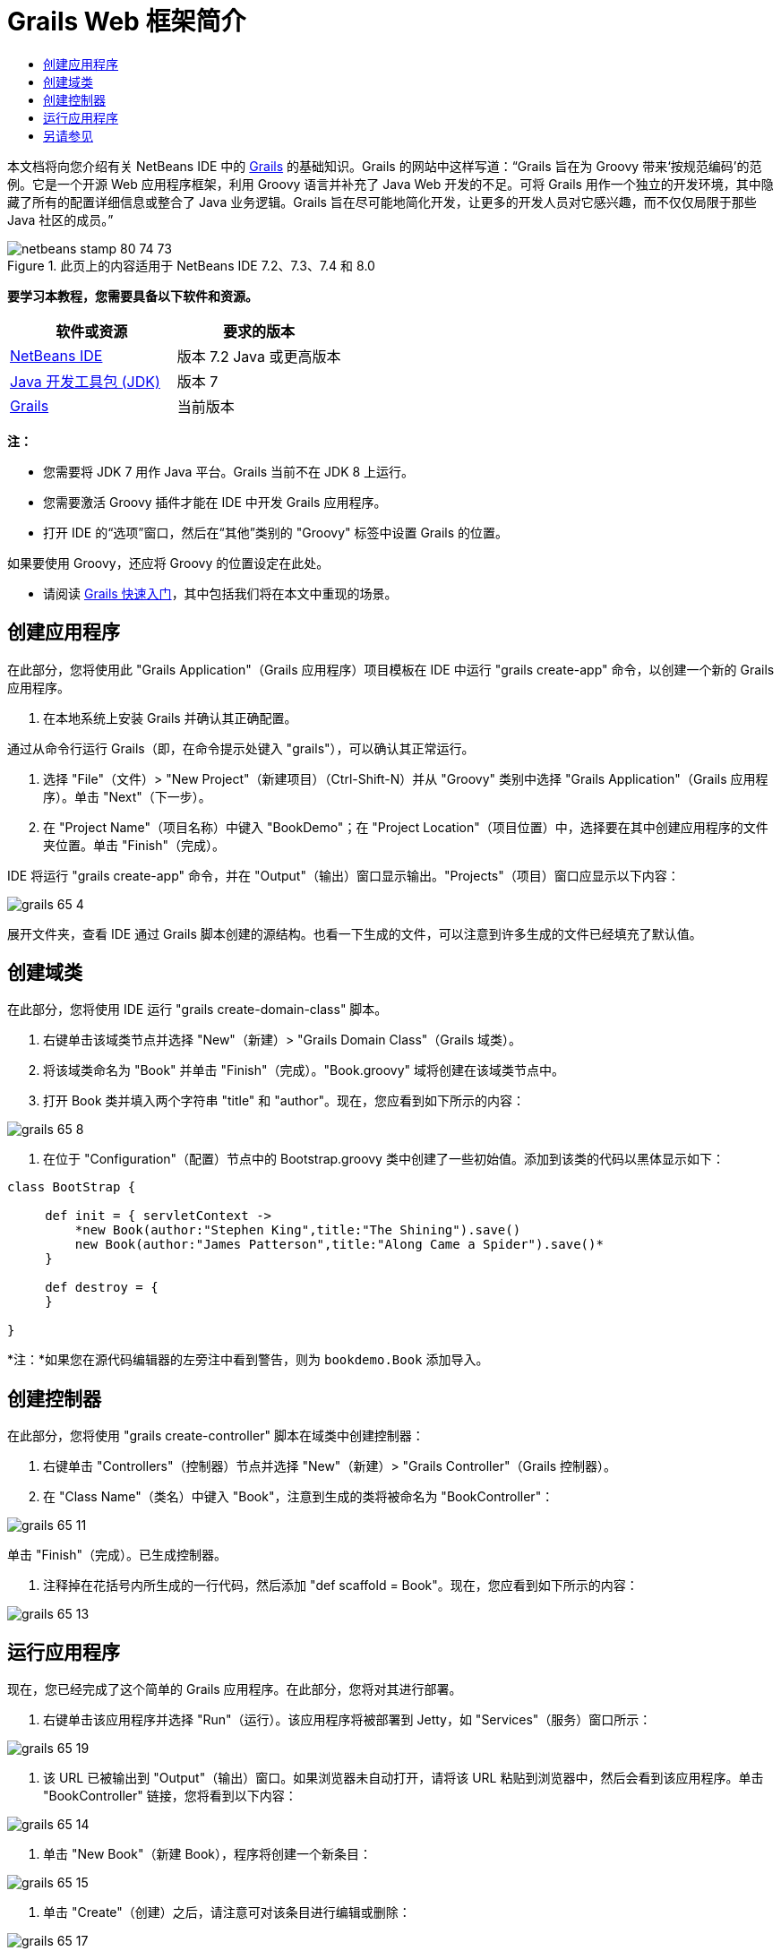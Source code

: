 // 
//     Licensed to the Apache Software Foundation (ASF) under one
//     or more contributor license agreements.  See the NOTICE file
//     distributed with this work for additional information
//     regarding copyright ownership.  The ASF licenses this file
//     to you under the Apache License, Version 2.0 (the
//     "License"); you may not use this file except in compliance
//     with the License.  You may obtain a copy of the License at
// 
//       http://www.apache.org/licenses/LICENSE-2.0
// 
//     Unless required by applicable law or agreed to in writing,
//     software distributed under the License is distributed on an
//     "AS IS" BASIS, WITHOUT WARRANTIES OR CONDITIONS OF ANY
//     KIND, either express or implied.  See the License for the
//     specific language governing permissions and limitations
//     under the License.
//

= Grails Web 框架简介
:jbake-type: tutorial
:jbake-tags: tutorials 
:jbake-status: published
:icons: font
:syntax: true
:source-highlighter: pygments
:toc: left
:toc-title:
:description: Grails Web 框架简介 - Apache NetBeans
:keywords: Apache NetBeans, Tutorials, Grails Web 框架简介

本文档将向您介绍有关 NetBeans IDE 中的 link:http://www.grails.org[+Grails+] 的基础知识。Grails 的网站中这样写道：“Grails 旨在为 Groovy 带来‘按规范编码’的范例。它是一个开源 Web 应用程序框架，利用 Groovy 语言并补充了 Java Web 开发的不足。可将 Grails 用作一个独立的开发环境，其中隐藏了所有的配置详细信息或整合了 Java 业务逻辑。Grails 旨在尽可能地简化开发，让更多的开发人员对它感兴趣，而不仅仅局限于那些 Java 社区的成员。”


image::images/netbeans-stamp-80-74-73.png[title="此页上的内容适用于 NetBeans IDE 7.2、7.3、7.4 和 8.0"]


*要学习本教程，您需要具备以下软件和资源。*

|===
|软件或资源 |要求的版本 

|link:https://netbeans.org/downloads/index.html[+NetBeans IDE+] |版本 7.2 Java 或更高版本 

|link:http://www.oracle.com/technetwork/java/javase/downloads/index.html[+Java 开发工具包 (JDK)+] |版本 7 

|link:http://www.grails.org/Installation[+Grails+] |当前版本 
|===

*注：*

* 您需要将 JDK 7 用作 Java 平台。Grails 当前不在 JDK 8 上运行。
* 您需要激活 Groovy 插件才能在 IDE 中开发 Grails 应用程序。
* 打开 IDE 的“选项”窗口，然后在“其他”类别的 "Groovy" 标签中设置 Grails 的位置。

如果要使用 Groovy，还应将 Groovy 的位置设定在此处。

* 请阅读 link:http://grails.org/Quick%20Start[+Grails 快速入门+]，其中包括我们将在本文中重现的场景。


== 创建应用程序

在此部分，您将使用此 "Grails Application"（Grails 应用程序）项目模板在 IDE 中运行 "grails create-app" 命令，以创建一个新的 Grails 应用程序。

1. 在本地系统上安装 Grails 并确认其正确配置。

通过从命令行运行 Grails（即，在命令提示处键入 "grails"），可以确认其正常运行。



. 选择 "File"（文件）> "New Project"（新建项目）（Ctrl-Shift-N）并从 "Groovy" 类别中选择 "Grails Application"（Grails 应用程序）。单击 "Next"（下一步）。


. 在 "Project Name"（项目名称）中键入 "BookDemo"；在 "Project Location"（项目位置）中，选择要在其中创建应用程序的文件夹位置。单击 "Finish"（完成）。

IDE 将运行 "grails create-app" 命令，并在 "Output"（输出）窗口显示输出。"Projects"（项目）窗口应显示以下内容：

image::images/grails-65-4.png[]

展开文件夹，查看 IDE 通过 Grails 脚本创建的源结构。也看一下生成的文件，可以注意到许多生成的文件已经填充了默认值。


== 创建域类

在此部分，您将使用 IDE 运行 "grails create-domain-class" 脚本。

1. 右键单击该域类节点并选择 "New"（新建）> "Grails Domain Class"（Grails 域类）。
2. 将该域类命名为 "Book" 并单击 "Finish"（完成）。"Book.groovy" 域将创建在该域类节点中。
3. 打开 Book 类并填入两个字符串 "title" 和 "author"。现在，您应看到如下所示的内容：

image::images/grails-65-8.png[]


. 在位于 "Configuration"（配置）节点中的 Bootstrap.groovy 类中创建了一些初始值。添加到该类的代码以黑体显示如下：

[source,java]
----

class BootStrap {

     def init = { servletContext ->
         *new Book(author:"Stephen King",title:"The Shining").save()
         new Book(author:"James Patterson",title:"Along Came a Spider").save()*
     }
     
     def destroy = {
     }
     
}
----

*注：*如果您在源代码编辑器的左旁注中看到警告，则为  ``bookdemo.Book``  添加导入。


== 创建控制器

在此部分，您将使用 "grails create-controller" 脚本在域类中创建控制器：

1. 右键单击 "Controllers"（控制器）节点并选择 "New"（新建）> "Grails Controller"（Grails 控制器）。
2. 在 "Class Name"（类名）中键入 "Book"，注意到生成的类将被命名为 "BookController"：

image::images/grails-65-11.png[]

单击 "Finish"（完成）。已生成控制器。



. 注释掉在花括号内所生成的一行代码，然后添加 "def scaffold = Book"。现在，您应看到如下所示的内容： 

image::images/grails-65-13.png[]


== 运行应用程序

现在，您已经完成了这个简单的 Grails 应用程序。在此部分，您将对其进行部署。

1. 右键单击该应用程序并选择 "Run"（运行）。该应用程序将被部署到 Jetty，如 "Services"（服务）窗口所示： 

image::images/grails-65-19.png[]


. 该 URL 已被输出到 "Output"（输出）窗口。如果浏览器未自动打开，请将该 URL 粘贴到浏览器中，然后会看到该应用程序。单击 "BookController" 链接，您将看到以下内容： 

image::images/grails-65-14.png[]


. 单击 "New Book"（新建 Book），程序将创建一个新条目： 

image::images/grails-65-15.png[]


. 单击 "Create"（创建）之后，请注意可对该条目进行编辑或删除： 

image::images/grails-65-17.png[]


. 同时，该条目将被反映到条目列表中： 

image::images/grails-65-18.png[]

link:/about/contact_form.html?to=3&subject=Feedback: NetBeans IDE 6.5 Grails Quick Start Guide[+发送有关此教程的反馈意见+]



== 另请参见

“NetBeans IDE 中的 Grails 简介”就到此结束。现在，您了解了如何使用 IDE 在 Grails 框架中创建基本应用程序。

想在 link:https://netbeans.org/[+netbeans.org+] 上了解更多关于 Grails 和 Groovy 技术的信息，请参见link:../java/groovy-quickstart.html[+ Groovy 简介+]。

